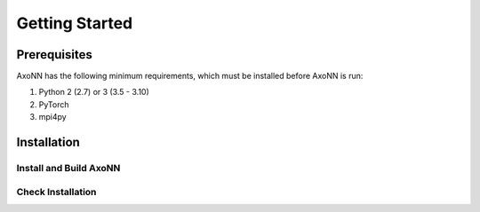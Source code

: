 .. Copyright 2022 Parallel Software and Systems Group, University of Maryland.
   See the top-level LICENSE file for details.

   SPDX-License-Identifier: Apache-2.0 WITH LLVM-exception

***************
Getting Started
***************

Prerequisites
=============

AxoNN has the following minimum requirements, which must be installed before
AxoNN is run:

#. Python 2 (2.7) or 3 (3.5 - 3.10)
#. PyTorch
#. mpi4py

Installation
============

Install and Build AxoNN
-----------------------


Check Installation
------------------


